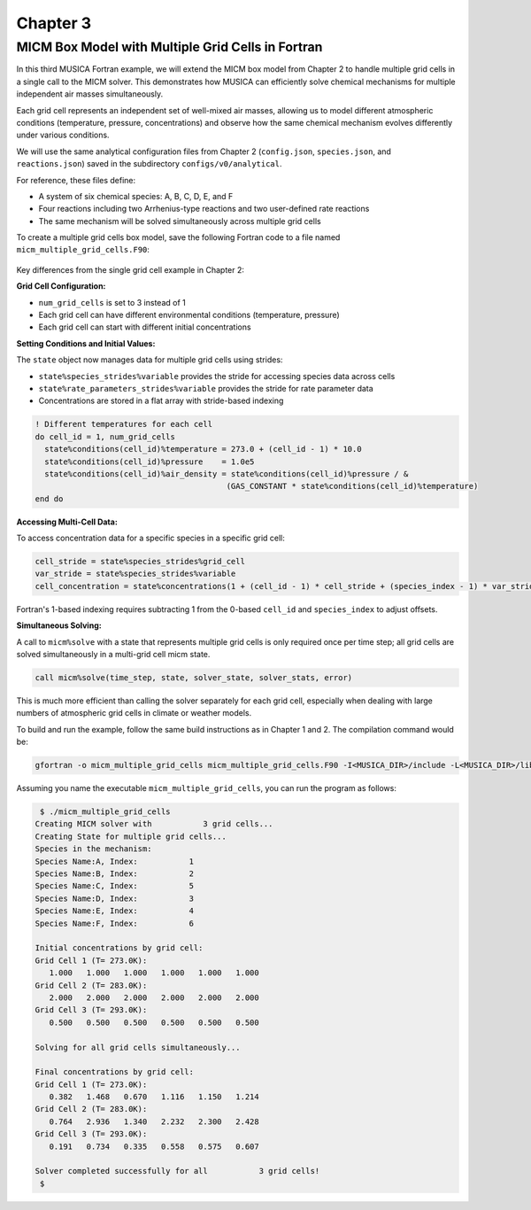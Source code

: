 .. _chapter3:

Chapter 3
=========

MICM Box Model with Multiple Grid Cells in Fortran
--------------------------------------------------

In this third MUSICA Fortran example,
we will extend the MICM box model from Chapter 2 to handle multiple grid cells
in a single call to the MICM solver.
This demonstrates how MUSICA can efficiently solve chemical mechanisms
for multiple independent air masses simultaneously.

Each grid cell represents an independent set of well-mixed air masses,
allowing us to model different atmospheric conditions (temperature, pressure, concentrations)
and observe how the same chemical mechanism evolves differently under various conditions.

We will use the same analytical configuration files from Chapter 2
(``config.json``, ``species.json``, and ``reactions.json``)
saved in the subdirectory ``configs/v0/analytical``.

For reference, these files define:

- A system of six chemical species: A, B, C, D, E, and F
- Four reactions including two Arrhenius-type reactions and two user-defined rate reactions
- The same mechanism will be solved simultaneously across multiple grid cells

To create a multiple grid cells box model, save the following Fortran code to a file named ``micm_multiple_grid_cells.F90``: 

  .. literalinclude:: ../../../fortran/test/fetch_content_integration/test_micm_multiple_grid_cells.F90
    :language: f90

Key differences from the single grid cell example in Chapter 2:

**Grid Cell Configuration:**

- ``num_grid_cells`` is set to 3 instead of 1
- Each grid cell can have different environmental conditions (temperature, pressure)
- Each grid cell can start with different initial concentrations

**Setting Conditions and Initial Values:**

The ``state`` object now manages data for multiple grid cells using strides:

- ``state%species_strides%variable`` provides the stride for accessing species data across cells
- ``state%rate_parameters_strides%variable`` provides the stride for rate parameter data
- Concentrations are stored in a flat array with stride-based indexing

.. code-block:: fortran

  ! Different temperatures for each cell
  do cell_id = 1, num_grid_cells
    state%conditions(cell_id)%temperature = 273.0 + (cell_id - 1) * 10.0
    state%conditions(cell_id)%pressure    = 1.0e5
    state%conditions(cell_id)%air_density = state%conditions(cell_id)%pressure / &
                                           (GAS_CONSTANT * state%conditions(cell_id)%temperature)
  end do

**Accessing Multi-Cell Data:**

To access concentration data for a specific species in a specific grid cell:

.. code-block:: fortran

  cell_stride = state%species_strides%grid_cell
  var_stride = state%species_strides%variable
  cell_concentration = state%concentrations(1 + (cell_id - 1) * cell_stride + (species_index - 1) * var_stride)

Fortran's 1-based indexing requires subtracting 1 from the 0-based ``cell_id``
and ``species_index`` to adjust offsets.

**Simultaneous Solving:**

A call to ``micm%solve`` with a state that represents multiple grid cells is only
required once per time step; all grid cells are solved simultaneously in a multi-grid cell micm state.

.. code-block:: fortran

  call micm%solve(time_step, state, solver_state, solver_stats, error)

This is much more efficient than calling the solver separately for each grid cell,
especially when dealing with large numbers of atmospheric grid cells in climate or weather models.

To build and run the example, follow the same build instructions as in Chapter 1 and 2.
The compilation command would be:

.. code-block:: bash

  gfortran -o micm_multiple_grid_cells micm_multiple_grid_cells.F90 -I<MUSICA_DIR>/include -L<MUSICA_DIR>/lib64 -lmusica-fortran -lmusica -lstdc++ -lyaml-cpp

Assuming you name the executable ``micm_multiple_grid_cells``, you can run the program as follows:

.. code-block:: bash

  $ ./micm_multiple_grid_cells
 Creating MICM solver with           3 grid cells...
 Creating State for multiple grid cells...
 Species in the mechanism:
 Species Name:A, Index:           1
 Species Name:B, Index:           2
 Species Name:C, Index:           5
 Species Name:D, Index:           3
 Species Name:E, Index:           4
 Species Name:F, Index:           6

 Initial concentrations by grid cell:
 Grid Cell 1 (T= 273.0K):
    1.000   1.000   1.000   1.000   1.000   1.000
 Grid Cell 2 (T= 283.0K):
    2.000   2.000   2.000   2.000   2.000   2.000
 Grid Cell 3 (T= 293.0K):
    0.500   0.500   0.500   0.500   0.500   0.500

 Solving for all grid cells simultaneously...

 Final concentrations by grid cell:
 Grid Cell 1 (T= 273.0K):
    0.382   1.468   0.670   1.116   1.150   1.214
 Grid Cell 2 (T= 283.0K):
    0.764   2.936   1.340   2.232   2.300   2.428
 Grid Cell 3 (T= 293.0K):
    0.191   0.734   0.335   0.558   0.575   0.607

 Solver completed successfully for all           3 grid cells!
  $
